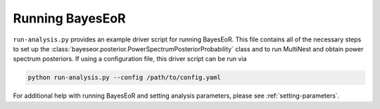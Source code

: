 Running BayesEoR
================

``run-analysis.py`` provides an example driver script for running BayesEoR.  This file contains all of the necessary steps to set up the :class:`bayeseor.posterior.PowerSpectrumPosteriorProbability` class and to run MultiNest and obtain power spectrum posteriors.  If using a configuration file, this driver script can be run via

.. code-block:: Bash
    
    python run-analysis.py --config /path/to/config.yaml


For additional help with running BayesEoR and setting analysis parameters, please see :ref:`setting-parameters`.
